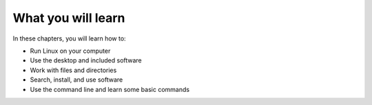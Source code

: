 What you will learn
===================
In these chapters, you will learn how to:

* Run Linux on your computer
* Use the desktop and included software
* Work with files and directories
* Search, install, and use software
* Use the command line and learn some basic commands

